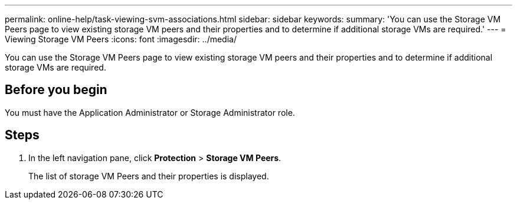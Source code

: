 ---
permalink: online-help/task-viewing-svm-associations.html
sidebar: sidebar
keywords: 
summary: 'You can use the Storage VM Peers page to view existing storage VM peers and their properties and to determine if additional storage VMs are required.'
---
= Viewing Storage VM Peers
:icons: font
:imagesdir: ../media/

[.lead]
You can use the Storage VM Peers page to view existing storage VM peers and their properties and to determine if additional storage VMs are required.

== Before you begin

You must have the Application Administrator or Storage Administrator role.

== Steps

. In the left navigation pane, click *Protection* > *Storage VM Peers*.
+
The list of storage VM Peers and their properties is displayed.
